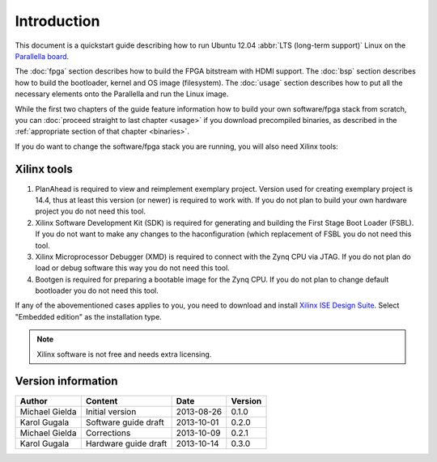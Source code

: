 Introduction
============

This document is a quickstart guide describing how to run Ubuntu 12.04 :abbr:`LTS (long-term support)` Linux on the `Parallella board <http://www.parallella.org/>`_.

The :doc:`fpga` section describes how to build the FPGA bitstream with HDMI support.
The :doc:`bsp` section describes how to build the bootloader, kernel and OS image (filesystem).
The :doc:`usage` section describes how to put all the necessary elements onto the Parallella and run the Linux image.

While the first two chapters of the guide feature information how to build your own software/fpga stack from scratch, you can :doc:`proceed straight to last chapter <usage>` if you download precompiled binaries, as described in the :ref:`appropriate section of that chapter <binaries>`.

If you do want to change the software/fpga stack you are running, you will also need Xilinx tools:

.. _xilinx:

Xilinx tools
------------

#. PlanAhead is required to view and reimplement exemplary project. Version used for creating exemplary project is 14.4, thus at least this version (or newer) is required to work with. If you do not plan to build your own hardware project you do not need this tool. 

#. Xilinx Software Development Kit (SDK) is required for generating and building the First Stage Boot Loader (FSBL). If you do not want to make any changes to the haconfiguration (which replacement of FSBL you do not need this tool. 

#. Xilinx Microprocessor Debugger (XMD) is required to connect with the Zynq CPU via JTAG. If you do not plan do load or debug software this way you do not need this tool.

#. Bootgen is required for preparing a bootable image for the Zynq CPU. If you do not plan to change default bootloader you do not need this tool.

.. todo:: WRITE ABOUT OPENOCD!!!!

If any of the abovementioned cases applies to you, you need to download and install `Xilinx ISE Design Suite <http://www.xilinx.com/support/download/index.html/content/xilinx/en/downloadNav/design-tools.html>`_.
Select "Embedded edition" as the installation type.

.. note:: Xilinx software is not free and needs extra licensing.

Version information
-------------------

.. csv-table::
   :header-rows: 1

   Author,Content,Date,Version
   Michael Gielda,Initial version,2013-08-26,0.1.0
   Karol Gugala,Software guide draft,2013-10-01,0.2.0
   Michael Gielda,Corrections,2013-10-09,0.2.1
   Karol Gugala, Hardware guide draft, 2013-10-14,0.3.0
